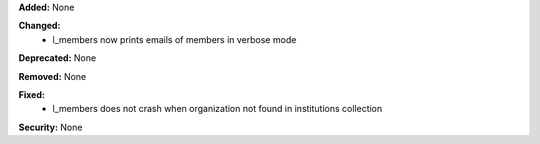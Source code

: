 **Added:** None

**Changed:**
 * l_members now prints emails of members in verbose mode

**Deprecated:** None

**Removed:** None

**Fixed:**
 * l_members does not crash when organization not found in institutions
   collection

**Security:** None